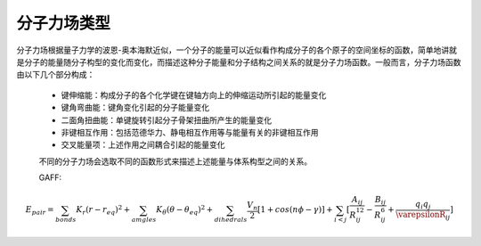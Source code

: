 分子力场类型
************************************

分子力场根据量子力学的波恩-奥本海默近似，一个分子的能量可以近似看作构成分子的各个原子的空间坐标的函数，简单地讲就是分子的能量随分子构型的变化而变化，而描述这种分子能量和分子结构之间关系的就是分子力场函数。一般而言，分子力场函数由以下几个部分构成：
 
 * 键伸缩能：构成分子的各个化学键在键轴方向上的伸缩运动所引起的能量变化
 * 键角弯曲能：键角变化引起的分子能量变化
 * 二面角扭曲能：单键旋转引起分子骨架扭曲所产生的能量变化
 * 非键相互作用：包括范德华力、静电相互作用等与能量有关的非键相互作用
 * 交叉能量项：上述作用之间耦合引起的能量变化

 不同的分子力场会选取不同的函数形式来描述上述能量与体系构型之间的关系。

 GAFF:
.. math::
    E_pair = \sum_{bonds} K_r(r-r_{eq})^2 + \sum_{amgles} K_{\theta}(\theta -\theta_{eq})^2 + \sum_{dihedrals} \frac{V_n}{2} [1+cos(n\phi-\gamma)] + \sum_{i<j} [\frac{A_{ij}}{R_{ij}^12} - \frac{B_{ij}}{R_{ij}^6} + \frac{q_{i}q_{j}}{\varepsilonR_{ij}}]

